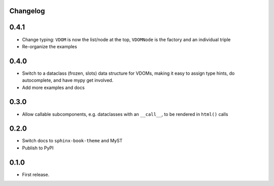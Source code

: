 Changelog
=========

0.4.1
=====

- Change typing: ``VDOM`` is now the list/node at the top, ``VDOMNode`` is the factory and an individual triple

- Re-organize the examples

0.4.0
=====

- Switch to a dataclass (frozen, slots) data structure for VDOMs, making it easy to assign type hints, do autocomplete, and have mypy get involved.

- Add more examples and docs

0.3.0
=====

- Allow callable subcomponents, e.g. dataclasses with an ``__call__``, to be rendered in ``html()`` calls

0.2.0
=====

- Switch docs to ``sphinx-book-theme`` and MyST

- Publish to PyPI

0.1.0
=====

- First release.
